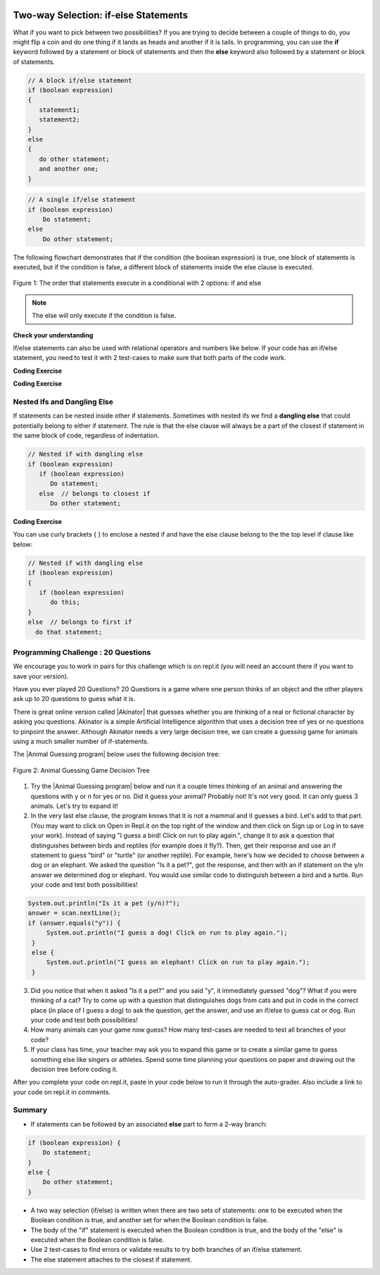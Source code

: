 .. qnum::
   :prefix: 3-3-
   :start: 1
   
.. highlight:: java
   :linenothreshold: 4
   
   
.. |CodingEx| image:: ../../_static/codingExercise.png
    :width: 30px
    :align: middle
    :alt: coding exercise
    
    
.. |Exercise| image:: ../../_static/exercise.png
    :width: 35
    :align: middle
    :alt: exercise
    
    
.. |Groupwork| image:: ../../_static/groupwork.png
    :width: 35
    :align: middle
    :alt: groupwork
    
.. image:: ../../_static/time90.png
    :width: 250
    :align: right
    
Two-way Selection: if-else Statements
======================================

What if you want to pick between two possibilities?  If you are trying to decide between a couple of things to do, you might flip a coin and do one thing if it lands as heads and another if it is tails.  In programming, you can use the **if** keyword followed by a statement or block of statements and then the **else** keyword also followed by a statement or block of statements.  

   
.. code-block:: java

    // A block if/else statement    
    if (boolean expression)  
    {
       statement1;
       statement2;
    }
    else 
    {
       do other statement;
       and another one;
    }

.. code-block:: java

    // A single if/else statement
    if (boolean expression)
        Do statement;
    else
        Do other statement;

The following flowchart demonstrates that if the condition (the boolean expression) is true, one block of statements is executed, but if the condition is false, a different block of statements inside the else clause is executed.  

.. figure:: Figures/Condition-two.png
    :width: 350px
    :align: center
    :figclass: align-center

    Figure 1: The order that statements execute in a conditional with 2 options: if and else

.. note::

   The else will only execute if the condition is false.   




.. activecode:: lccb2
   :language: java
   :autograde: unittest
   
   Try the following code. If ``isHeads`` is true it will print ``Let's go to the game`` and then ``after conditional``.  
   ~~~~
   public class Test2
   {
      public static void main(String[] args)
      {
        boolean isHeads = true;
        if (isHeads) 
        {
            System.out.println("Let's go to the game");
        }
        else 
        {
            System.out.println("Let's watch a movie");
        }
        System.out.println("after conditional");
      }
   } 
   ====
   import static org.junit.Assert.*;
    import org.junit.*;;
    import java.io.*;
    
    public class RunestoneTests extends CodeTestHelper
    {
        @Test
       public void testMain() throws IOException
       {
           String output = getMethodOutput("main");
           String expect = "Let's go to the game\nafter conditional";

           boolean passed = getResults(expect, output, "Expected output from main", true);
           assertTrue(passed);
       }

    }
   


|Exercise| **Check your understanding**

.. fillintheblank:: 3_3_1_falseElse

   Try changing the code above to ``boolean isHeads = false;``.  What line will be printed before the ``after conditional``?

   -    :^Let's watch a movie$: Correct.  If the boolean value is false, the statement following the else will execute
        :.*: Try it and see
        




If/else statements can also be used with relational operators and numbers like below. If your code has an if/else statement, you need to test it with 2 test-cases to make sure that both parts of the code work.

|CodingEx| **Coding Exercise**

.. activecode:: licenseifelse
   :language: java
   :autograde: unittest
   :practice: T
   
   Run the following code to see what it prints out when the variable age is set to the value 16. Change the variable age's value to 15 and then run it again to see the result of the print statement in the else part. 
   Can you change the if-statement to indicate that you can get a license at age 15 instead of 16? Use 2 test cases for the value of age to test your code to see the results of both print statements. 
   ~~~~
   public class DriversLicenseTest
   {
      public static void main(String[] args)
      {
        int age = 16;
        if (age >= 16) 
        {
            System.out.println("You can get a driver's license in most states!");
        }
        else 
        {
            System.out.println("Sorry, you need to be older to get a driver's license.");
        }
      }
   } 
   ====
   import static org.junit.Assert.*;
    import org.junit.*;;
    import java.io.*;
    
    public class RunestoneTests extends CodeTestHelper
    {
         @Test
       public void testCodeContains() throws IOException
       {
           String target = "age >= 15";
           boolean passed = checkCodeContains("check age >= 15", target);
           assertTrue(passed);
       }
    }

.. parsonsprob:: ifelseevenOdd
   :numbered: left
   :practice: T
   :adaptive:
   :noindent:
   
   The following program should print out "x is even" if the remainder of x divided by 2 is 0 and "x is odd" otherwise, but the code is mixed up.   Drag the blocks from the left and place them in the correct order on the right.  Click on <i>Check Me</i> to see if you are right. 
   -----
   public class EvenOrOdd
   {
   =====
      public static void main(String[] args)
      {
      =====
        int x = 92;
        =====
        if (x % 2 == 0) 
        =====
        {
            System.out.println("x is even");
        }
            =====    
        else
        =====
        {
            System.out.println("x is odd");
        }
            =====
       }
       =====
    }


|CodingEx| **Coding Exercise**



.. activecode:: scoreifelse
   :language: java
   :autograde: unittest
   :practice: T
   
   Try the following code. Add an else statement to the if statement that prints out "Good job!" if the score is greater than 9. Change the value of score to test it. Can you change the boolean test to only print out "Good job" if the score is greater than 20?
   ~~~~
   public class ScoreTest
   {
      public static void main(String[] args)
      {
          int score = 8;
          if (score <= 9) 
          {
            System.out.println("Try for a higher score!");
          }
      }
   } 
   ====
   import static org.junit.Assert.*;
    import org.junit.*;;
    import java.io.*;

    public class RunestoneTests extends CodeTestHelper
    {
        @Test
        public void testChangedCode() {
            String origCode = "public class ScoreTest   {      public static void main(String[] args)      {        int score = 8;        if (score <= 9)         {            System.out.println(\"Try for a higher score!\");        }      }} ";

            boolean changed = codeChanged(origCode);
            assertTrue(changed);
        }
        @Test
        public void testCodeContainsElse(){
          boolean ifCheck2 = checkCodeContains("else", "else");
          assertTrue(ifCheck2);
        }
        @Test
        public void testCodeContains(){
            boolean ifCheck1 = checkCodeContains("if testing with 20", "if (score <= 20)");
            assertTrue(ifCheck1);
        }
    }



Nested Ifs and Dangling Else
----------------------------

If statements can be nested inside other if statements. Sometimes with nested ifs we find a **dangling else** that could potentially belong to either if statement. The rule is that the else clause will always be a part of the closest if statement in the same block of code, regardless of indentation. 

.. code-block:: java

    // Nested if with dangling else
    if (boolean expression)
       if (boolean expression)
          Do statement;
       else  // belongs to closest if
          Do other statement;
        
        
|CodingEx| **Coding Exercise**



.. activecode:: danglingelse
   :language: java
   :autograde: unittest
   :practice: T
   
   Try the following code with a dangling else. Notice that the indentation does not matter. How could you get the else to belong to the first if statement?
   ~~~~
   public class DanglingElseTest
   {
      public static void main(String[] args)
      {
          boolean sunny = true;
          boolean hot = false;
          if (sunny)
            if (hot)
                System.out.println("Head for the beach!");
           else // Which if is else attached to?? 
          System.out.println("Bring your umbrella!");
      }
   }
   ====
   import static org.junit.Assert.*;
    import org.junit.*;;
    import java.io.*;

    public class RunestoneTests extends CodeTestHelper
    {
        @Test
        public void testMain() throws IOException
        {
            String output = getMethodOutput("main");
            String expect = "";
            boolean passed = getResults(expect, output, "Expected no output from main");
            assertTrue(passed);
        }
    }


You can use curly brackets { } to enclose a nested if and have the else clause belong to the the top level if clause like below:

.. code-block:: java

    // Nested if with dangling else
    if (boolean expression) 
    {
       if (boolean expression)
          do this;
    }
    else  // belongs to first if
      do that statement;



|Groupwork| Programming Challenge : 20 Questions
------------------------------------------------

.. image:: Figures/questionmark.jpg
    :width: 100
    :align: left
    
    
.. |Akinator| raw:: html

   <a href="https://en.akinator.com/" style="text-decoration:underline" target="_blank">Akinator</a>

We encourage you to work in pairs for this challenge which is on repl.it (you will need an account there if you want to save your version).

Have you ever played 20 Questions? 20 Questions is a game where one person thinks of an object and the other players ask up to 20 questions to guess what it is.

There is great online version called |Akinator| that guesses whether you are thinking of a real or fictional character by asking you questions. Akinator is a simple Artificial Intelligence algorithm that uses a decision tree of yes or no questions to pinpoint the answer. 
Although Akinator needs a very large decision tree, we can create a  guessing game for animals using a much smaller number of if-statements.

The |Animal Guessing program| below uses the following decision tree:

.. figure:: Figures/decision-tree.png
    :width: 300px
    :align: center
    :figclass: align-center

    Figure 2: Animal Guessing Game Decision Tree
    
.. |Animal Guessing program| raw:: html

    <a href="https://repl.it/@BerylHoffman/GuessAnimal" target="_blank" style="text-decoration:underline">Animal Guessing program</a>

1. Try the |Animal Guessing program| below and run it a couple times thinking of an animal and answering the questions with y or n for yes or no. Did it guess your animal? Probably not! It's not very good. It can only guess 3 animals. Let's try to expand it!

2. In the very last else clause, the program knows that it is not a mammal and it guesses a bird. Let's add to that part. (You may want to click on Open in Repl.it on the top right of the window and then click on Sign up or Log in to save your work). Instead of saying "I guess a bird! Click on run to play again.", change it to ask a question that distinguishes between birds and reptiles (for example does it fly?). Then, get their response and use an if statement to guess "bird" or "turtle" (or another reptile). For example, here's how we decided to choose between a dog or an elephant. We asked the question "Is it a pet?", got the response, and then with an if statement on the y/n answer we determined dog or elephant. You would use similar code to distinguish between a bird and a turtle. Run your code and test both possibilities!

.. code-block:: java

      System.out.println("Is it a pet (y/n)?");
      answer = scan.nextLine();
      if (answer.equals("y")) {
           System.out.println("I guess a dog! Click on run to play again.");
       }
       else {
           System.out.println("I guess an elephant! Click on run to play again.");
       }

3. Did you notice that when it asked "Is it a pet?" and you said "y", it immediately guessed "dog"? What if you were thinking of a cat? Try to come up with a question that distinguishes dogs from cats and put in code in the correct place (in place of I guess a dog) to ask the question, get the answer, and use an if/else to guess cat or dog. Run your code and test both possibilities!

4. How many animals can your game now guess? How many test-cases are needed to test all branches of your code?

5. If your class has time, your teacher may ask you to expand this game or to create a similar game to guess something else like singers or athletes. Spend some time planning your questions on paper and drawing out the decision tree before coding it. 

.. raw:: html

    <iframe height="650px" width="100%" style="max-width:90%; margin-left:5%" src="https://repl.it/@BerylHoffman/GuessAnimal?lite=true" scrolling="no" frameborder="no" allowtransparency="true" allowfullscreen="true" sandbox="allow-forms allow-pointer-lock allow-popups allow-same-origin allow-scripts allow-modals"></iframe>

After you complete your code on repl.it, paste in your code below to run it through the auto-grader. Also include a link to your code on repl.it in comments.

.. activecode:: challenge3-3-IfElse-20Questions-autograde
  :language: java
  :autograde: unittest  

  Copy and paste your code from your repl.it and run to see if it passes the autograder tests. Include the link to your repl.it code in comments. Note that this code will only run with the autograder's input and will not ask the user for input.
  ~~~~
  // Copy in your link to your code on repl.it here:
  // Copy in all of your code from repl.it below (include import and public class Main)
       

  ====
  import static org.junit.Assert.*;
    import org.junit.*;
    import java.io.*;

    public class RunestoneTests extends CodeTestHelper
    {
        public RunestoneTests() {
            super("Main", input1.replaceAll(" ", "\n")); // Use in book
        }

        private static int goal = 5;

        private static String input1 = "y y y y y y y y y y y y y y y y y y y y y y y y y y";
        private static String input2 = "n n n n n n n n n n n n n n n n n n n n n n n n n n";
        private String output1, output2;

        @Test
        public void test1()
        {
            String input = input1.replaceAll(" ", "\n");
            String output = getMethodOutputWithInput("main", input);
            output1 = output;

            String[] lines = output.split("\n");

            boolean passed = lines.length >= goal;

            passed = getResults(goal +"+ lines", "" + lines.length + " lines", "Outputs at least " + goal +" lines", passed);
            assertTrue(passed);
        }

        @Test
        public void test2()
        {
            String input = input2.replaceAll(" ", "\n");
            String output = getMethodOutputWithInput("main", input);
            output2 = output;

            if (output1 == null) {
                input = input1.replaceAll(" ", "\n");
                output1 = getMethodOutputWithInput("main", input);
            }

            boolean passed = !output1.equals(output2);

            passed = getResults("true", "" + passed, "Outputs different results for different inputs", passed);
            assertTrue(passed);
        }

        @Test
        public void test3()
        {
            String code = getCode();
            int num = countOccurences(code, "if");
            boolean passed = num >= 4;

            getResults("4+", "" + num, "Number of if statements", passed);
            assertTrue(passed);
        }

        @Test
        public void test4()
        {
            String code = getCode();
            int numIfs = countOccurences(code, "if");
            int numElse = countOccurences(code, "else");
            boolean passed = numIfs == numElse;

            getResults(numIfs + " & " + numIfs, numIfs + " & " + numElse, "Ifs & Elses Match", passed);
            assertTrue(passed);
        }

        @Test
        public void test5()
        {
            String code = getCode();
            int num = countOccurences(code, "scan.nextLine()");
            boolean passed = num >= 4;

            getResults("4+", "" + num, "Number of scan.nextLine()", passed);
            assertTrue(passed);
        }
    }   

   
Summary
-------

- If statements can be followed by an associated **else** part to form a 2-way branch:

.. code-block:: java

    if (boolean expression) {
        Do statement;
    }
    else {
        Do other statement;
    }

- A two way selection (if/else) is written when there are two sets of statements: one to be executed when the Boolean condition is true, and another set for when the Boolean condition is false. 

- The body of the "if" statement is executed when the Boolean condition is true, and the body of the "else" is executed when the Boolean condition is false.

- Use 2 test-cases to find errors or validate results to try both branches of an if/else statement.

- The else statement attaches to the closest if statement. 